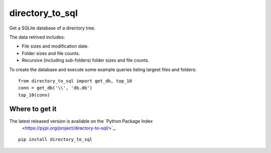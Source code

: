 directory_to_sql
======================

Get a SQLite database of a directory tree.

.. image:: https://travis-ci.com/hydrospanner/directory_to_sql.svg?branch=master

The data retrived includes:

- File sizes and modification date.
- Folder sizes and file counts.
- Recursive (including sub-folders) folder sizes and file counts.

To create the database and execute some example queries
listing largest files and folders::

  from directory_to_sql import get_db, top_10
  conn = get_db('\\', 'db.db')
  top_10(conn)

Where to get it
------------------
The latest released version is available on the `Python Package Index
   <https://pypi.org/project/directory-to-sql/>`_.

::

  pip install directory_to_sql
